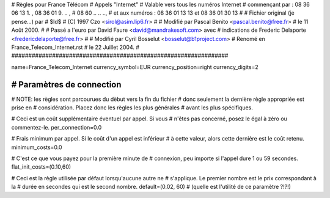 ################################################################
#
# Règles pour France Télécom
# Appels "Internet"
# Valable vers tous les numéros Internet 
#  commençant par :  08 36 06 13 1. ,  08 36 01 9. .. ,  
#  08 60 .. .. ..,
#  et aux numéros :  08 36 01 13 13  et  08 36 01 30 13
#
# Fichier original (je pense...) par
# $Id$
# (C) 1997 Czo <sirol@asim.lip6.fr>
#
# Modifié par Pascal Benito <pascal.benito@free.fr> 
# le 11 Août 2000.
#
# Passé a l'euro par David Faure <david@mandrakesoft.com> avec
# indications de Frederic Delaporte <fredericdelaporte@free.fr>
#
# Modifié par Cyril Bosselut <bosselut@b1project.com> 
# Renomé en France_Telecom_Internet.rst
# le 22 Juillet 2004.
#
################################################################


name=France_Telecom_Internet
currency_symbol=EUR
currency_position=right
currency_digits=2


################################################################
# Paramètres de connection
################################################################

# NOTE: les règles sont parcourues du dèbut vers la fin du fichier
#       donc seulement la dernière règle appropriée est prise en
#       considération. Placez donc les règles les plus générales
#       avant les plus spécifiques.

# Ceci est un coût supplémentaire éventuel par appel. Si vous
# n'êtes pas concerné, posez le égal à zéro ou commentez-le.
per_connection=0.0

# Frais minimum par appel. Si le coût d'un appel est inférieur
# à cette valeur, alors cette dernière est le coût retenu.
minimum_costs=0.0

# C'est ce que vous payez pour la première minute de
# connexion, peu importe si l'appel dure 1 ou 59 secondes.
flat_init_costs=(0.10,60)

# Ceci est la règle utilisée par défaut lorsqu'aucune autre ne
# s'applique. Le premier nombre est le prix correspondant à la
# durée en secondes qui est le second nombre.
default=(0.02, 60)
# (quelle est l'utilité de ce paramètre ?!?!)

